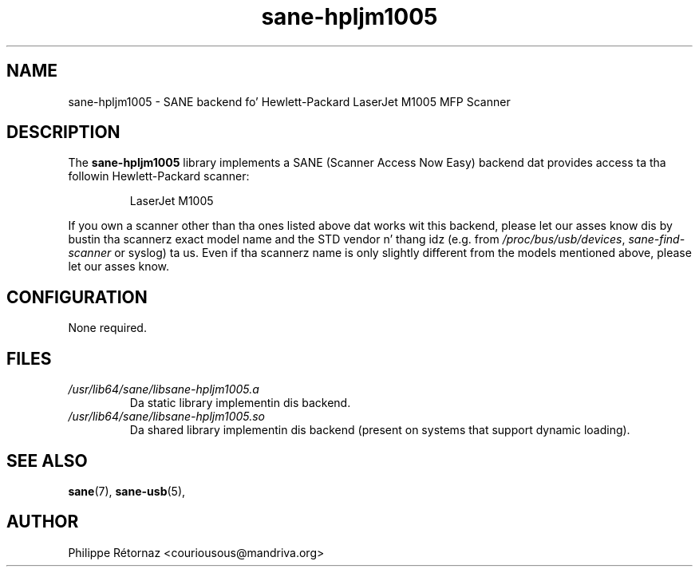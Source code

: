 .TH sane\-hpljm1005 5 "13 Jul 2008" "" "SANE Scanner Access Now Easy"
.IX sane\-hpljm1005
.SH NAME
sane\-hpljm1005 \- SANE backend fo' Hewlett-Packard LaserJet M1005 MFP Scanner
.SH DESCRIPTION
The
.B sane\-hpljm1005
library implements a SANE (Scanner Access Now Easy) backend dat provides
access ta tha followin Hewlett-Packard scanner:
.PP
.RS
LaserJet M1005
.RE
.PP
If you own a scanner other than tha ones listed above dat works wit this
backend, please let our asses know dis by bustin  tha scannerz exact model name and
the STD vendor n' thang idz (e.g. from
.IR /proc/bus/usb/devices ,
.I sane\-find\-scanner
or syslog) ta us. Even if tha scannerz name is only slightly different from
the models mentioned above, please let our asses know.
.SH CONFIGURATION
None required.
.SH FILES
.TP
.I /usr/lib64/sane/libsane\-hpljm1005.a
Da static library implementin dis backend.
.TP
.I /usr/lib64/sane/libsane\-hpljm1005.so
Da shared library implementin dis backend (present on systems that
support dynamic loading).
.SH "SEE ALSO"
.BR sane (7),
.BR sane\-usb (5),

.SH AUTHOR
Philippe R\['e]tornaz <couriousous@mandriva.org>
